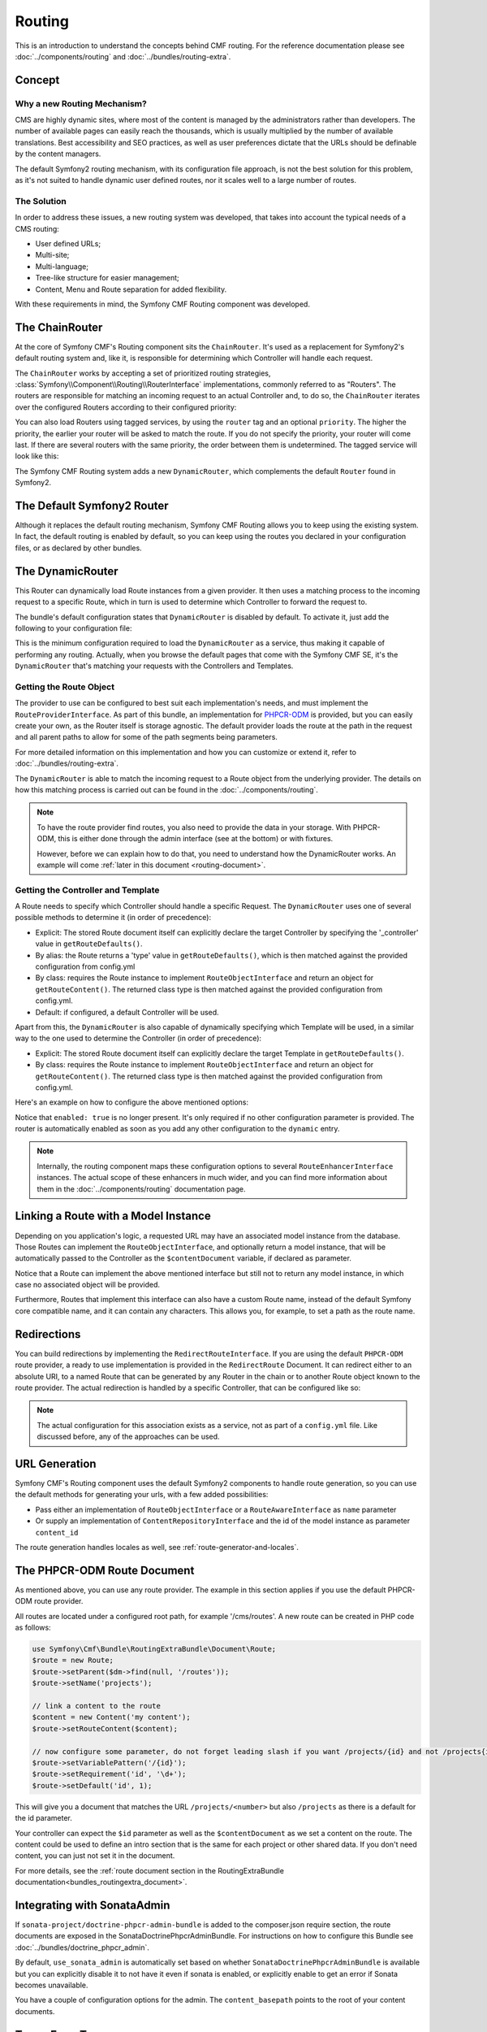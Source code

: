 .. index::
    single: Routing, SymfonyCmfRoutingExtraBundle

Routing
=======

This is an introduction to understand the concepts behind CMF routing. For the
reference documentation please see :doc:`../components/routing` and
:doc:`../bundles/routing-extra`.

Concept
-------

Why a new Routing Mechanism?
~~~~~~~~~~~~~~~~~~~~~~~~~~~~

CMS are highly dynamic sites, where most of the content is managed by the
administrators rather than developers. The number of available pages can
easily reach the thousands, which is usually multiplied by the number of
available translations. Best accessibility and SEO practices, as well as user
preferences dictate that the URLs should be definable by the content managers.

The default Symfony2 routing mechanism, with its configuration file approach,
is not the best solution for this problem, as it's not suited to handle dynamic
user defined routes, nor it scales well to a large number of routes.

The Solution
~~~~~~~~~~~~

In order to address these issues, a new routing system was developed, that
takes into account the typical needs of a CMS routing:

- User defined URLs;
- Multi-site;
- Multi-language;
- Tree-like structure for easier management;
- Content, Menu and Route separation for added flexibility.

With these requirements in mind, the Symfony CMF Routing component was developed.

The ChainRouter
---------------

At the core of Symfony CMF's Routing component sits the ``ChainRouter``.
It's used as a replacement for Symfony2's default routing system and, like
it, is responsible for determining which Controller will handle each request.

The ``ChainRouter`` works by accepting a set of prioritized routing strategies,
:class:`Symfony\\Component\\Routing\\RouterInterface` implementations,
commonly referred to as "Routers". The routers are responsible for matching an
incoming request to an actual Controller and, to do so, the ``ChainRouter``
iterates over the configured Routers according to their configured priority:

.. configuration-block::

    .. code-block:: yaml

        # app/config/config.yml
        symfony_cmf_routing_extra:
            chain:
                routers_by_id:
                    # enable the DynamicRouter with high priority to allow overwriting
                    # configured routes with content
                    symfony_cmf_routing_extra.dynamic_router: 200

                    # enable the symfony default router with a lower priority
                    router.default: 100

    .. code-block:: xml

        <!-- app/config/config.xml -->
        <symfony-cmf-routing-extra:config>
            <symfony-cmf-routing-extra:chain>
                <symfony-cmf-routing-extra:routers-by-id
                    id="symfony-cmf-routing-extra.dynamic-router">
                    200
                </symfony-cmf-routing-extra:routers-by-id>

                <symfony-cmf-routing-extra:routers-by-id
                    id="router.default">
                    100
                </symfony-cmf-routing-extra:routers-by-id>
            </symfony-cmf-routing-extra:chain>
        </symfony-cmf-routing-extra:config>

    .. code-block:: php

        // app/config/config.php
        $container->loadFromExtension('symfony_cmf_routing_extra', array(
            'chain' => array(
                'routers_by_id' => array(
                    'symfony_cmf_routing_extra.dynamic_router' => 200,
                    'router.default'                           => 100,
                ),
            ),
        ));

You can also load Routers using tagged services, by using the ``router`` tag
and an optional ``priority``. The higher the priority, the earlier your router
will be asked to match the route. If you do not specify the priority, your
router will come last. If there are several routers with the same priority,
the order between them is undetermined. The tagged service will look like
this:

.. configuration-block::

    .. code-block:: yaml

        services:
            my_namespace.my_router:
                class: "%my_namespace.my_router_class%"
                tags:
                    - { name: router, priority: 300 }

    .. code-block:: xml

        <service id="my_namespace.my_router" class="%my_namespace.my_router_class%">
            <tag name="router" priority="300" />
            <!-- ... -->
        </service>

    .. code-block:: php

        $container
            ->register('my_namespace.my_router', '%my_namespace.my_router_class%')
            ->addTag('router', array('priority' => 300))
        ;

The Symfony CMF Routing system adds a new ``DynamicRouter``, which complements
the default ``Router`` found in Symfony2.

The Default Symfony2 Router
---------------------------

Although it replaces the default routing mechanism, Symfony CMF Routing allows
you to keep using the existing system. In fact, the default routing is enabled
by default, so you can keep using the routes you declared in your configuration
files, or as declared by other bundles.

.. _routing-dynamic-router:

The DynamicRouter
-----------------

This Router can dynamically load Route instances from a given provider. It then
uses a matching process to the incoming request to a specific Route, which
in turn is used to determine which Controller to forward the request to.

The bundle's default configuration states that ``DynamicRouter`` is disabled
by default. To activate it, just add the following to your configuration
file:

.. configuration-block::

    .. code-block:: yaml

        # app/config/config.yml
        symfony_cmf_routing_extra:
            dynamic:
                enabled: true

    .. code-block:: xml

        <!-- app/config/config.xml -->
        <symfony-cmf-routing-extra:config>
            <symfony-cmf-routing-extra:dynamic enabled="true" />
        </symfony-cmf-routing-extra:config>

    .. code-block:: php

        // app/config/config.php
        $container->loadFromExtension('symfony_cmf_routing_extra', array(
            'dynamic' => array(
                'enabled' => true,
            ),
        ));

This is the minimum configuration required to load the ``DynamicRouter`` as
a service, thus making it capable of performing any routing. Actually, when
you browse the default pages that come with the Symfony CMF SE, it's the
``DynamicRouter`` that's matching your requests with the Controllers and
Templates.

.. _routing-getting-route-object:

Getting the Route Object
~~~~~~~~~~~~~~~~~~~~~~~~

The provider to use can be configured to best suit each implementation's
needs, and must implement the ``RouteProviderInterface``. As part of this
bundle, an implementation for `PHPCR-ODM <https://github.com/doctrine/phpcr-odm>`_
is provided, but you can easily create your own, as the Router itself is
storage agnostic. The default provider loads the route at the path in the
request and all parent paths to allow for some of the path segments being
parameters.

For more detailed information on this implementation and how you can customize
or extend it, refer to :doc:`../bundles/routing-extra`.

The ``DynamicRouter`` is able to match the incoming request to a Route object
from the underlying provider. The details on how this matching process
is carried out can be found in the :doc:`../components/routing`.

.. note::

    To have the route provider find routes, you also need to provide the data
    in your storage. With PHPCR-ODM, this is either done through the admin
    interface (see at the bottom) or with fixtures.

    However, before we can explain how to do that, you need to understand how
    the DynamicRouter works. An example will come :ref:`later in this document <routing-document>`.

.. _routing-getting-controller-template:

Getting the Controller and Template
~~~~~~~~~~~~~~~~~~~~~~~~~~~~~~~~~~~

A Route needs to specify which Controller should handle a specific Request.
The ``DynamicRouter`` uses one of several possible methods to determine it
(in order of precedence):

- Explicit: The stored Route document itself can explicitly declare the target
  Controller by specifying the '_controller' value in ``getRouteDefaults()``.
- By alias: the Route returns a 'type' value in ``getRouteDefaults()``,
  which is then matched against the provided configuration from config.yml
- By class: requires the Route instance to implement ``RouteObjectInterface``
  and return an object for ``getRouteContent()``. The returned class type is
  then matched against the provided configuration from config.yml.
- Default: if configured, a default Controller will be used.

Apart from this, the ``DynamicRouter`` is also capable of dynamically specifying
which Template will be used, in a similar way to the one used to determine
the Controller (in order of precedence):

- Explicit: The stored Route document itself can explicitly declare the target
  Template in ``getRouteDefaults()``.
- By class: requires the Route instance to implement ``RouteObjectInterface``
  and return an object for ``getRouteContent()``. The returned class type is
  then matched against the provided configuration from config.yml.

Here's an example on how to configure the above mentioned options:

.. configuration-block::

    .. code-block:: yaml

        # app/config/config.yml
        symfony_cmf_routing_extra:
            dynamic:
                generic_controller: symfony_cmf_content.controller:indexAction
                controllers_by_type:
                    editablestatic: sandbox_main.controller:indexAction
                controllers_by_class:
                    Symfony\Cmf\Bundle\ContentBundle\Document\StaticContent: symfony_cmf_content.controller::indexAction
                templates_by_class:
                    Symfony\Cmf\Bundle\ContentBundle\Document\StaticContent: SymfonyCmfContentBundle:StaticContent:index.html.twig

    .. code-block:: xml

        <!-- app/config/config.xml -->
        <symfony-cmf-routing-extra:config>
            <symfony-cmf-routing-extra:dynamic>
                <symfony-cmf-routing-extra:controllers-by-type
                    type="editablestatic"
                >
                    sandbox_main.controller:indexAction
                </symfony-cmf-routing-extra:controllers-by-type>

                <symfony-cmf-routing-extra:controllers-by-class
                    class="Symfony\Cmf\Bundle\ContentBundle\Document\StaticContent"
                >
                    symfony_cmf_content.controller::indexAction
                </symfony-cmf-routing-extra:controllers-by-class>

                <symfony-cmf-routing-extra:templates-by-class
                    alias="Symfony\Cmf\Bundle\ContentBundle\Document\StaticContent"
                >
                    SymfonyCmfContentBundle:StaticContent:index.html.twig
                </symfony-cmf-routing-extra:templates-by-class>
            </symfony-cmf-routing-extra:dynamic>
        </symfony-cmf-routing-extra:config>

    .. code-block:: php

        // app/config/config.php
        $container->loadFromExtension('symfony_cmf_routing_extra', array(
            'dynamic' => array(
                'generic_controller' => 'symfony_cmf_content.controller:indexAction',
                'controllers_by_type' => array(
                    'editablestatic' => 'sandbox_main.controller:indexAction',
                ),
                'controllers_by_class' => array(
                    'Symfony\Cmf\Bundle\ContentBundle\Document\StaticContent' => 'symfony_cmf_content.controller::indexAction',
                ),
                'templates_by_class' => array(
                    'Symfony\Cmf\Bundle\ContentBundle\Document\StaticContent' => 'SymfonyCmfContentBundle:StaticContent:index.html.twig',
                ),
            ),
        ));

Notice that ``enabled: true`` is no longer present. It's only required if
no other configuration parameter is provided. The router is automatically
enabled as soon as you add any other configuration to the ``dynamic`` entry.

.. note::

    Internally, the routing component maps these configuration options to
    several ``RouteEnhancerInterface`` instances. The actual scope of these
    enhancers in much wider, and you can find more information about them
    in the :doc:`../components/routing` documentation page.

.. _routing-linking-a-route-with-a-model-instance:

Linking a Route with a Model Instance
-------------------------------------

Depending on you application's logic, a requested URL may have an associated
model instance from the database. Those Routes can implement the ``RouteObjectInterface``,
and optionally return a model instance, that will be automatically passed
to the Controller as the ``$contentDocument`` variable, if declared as parameter.

Notice that a Route can implement the above mentioned interface but still
not to return any model instance, in which case no associated object will
be provided.

Furthermore, Routes that implement this interface can also have a custom Route
name, instead of the default Symfony core compatible name, and it can contain
any characters. This allows you, for example, to set a path as the route name.

Redirections
------------

You can build redirections by implementing the ``RedirectRouteInterface``.
If you are using the default ``PHPCR-ODM`` route provider, a ready to use implementation
is provided in the ``RedirectRoute`` Document. It can redirect either to an absolute
URI, to a named Route that can be generated by any Router in the chain or
to another Route object known to the route provider. The actual redirection
is handled by a specific Controller, that can be configured like so:

.. configuration-block::

    .. code-block:: yaml

        # app/config/config.yml
        symfony_cmf_routing_extra:
            controllers_by_class:
                Symfony\Cmf\Component\Routing\RedirectRouteInterface:  symfony_cmf_routing_extra.redirect_controller:redirectAction

    .. code-block:: xml

        <!-- app/config/config.xml -->
        <symfony-cmf-routing-extra:config>
            <symfony-cmf-routing-extra:controllers-by-class
                class="Symfony\Cmf\Component\Routing\RedirectRouteInterface">
                symfony_cmf_routing_extra.redirect_controller:redirectAction
            </symfony-cmf-routing-extra:controllers-by-class>
        </symfony-cmf-routing-extra:config>

    .. code-block:: php

        // app/config/config.php
        $container->loadFromExtension('symfony_cmf_routing_extra', array(
            'controllers_by_class' => array(
                'Symfony\Cmf\Component\Routing\RedirectRouteInterface' => 'symfony_cmf_routing_extra.redirect_controller:redirectAction',
            ),
        ));

.. note::

    The actual configuration for this association exists as a service, not as part of
    a ``config.yml`` file. Like discussed before, any of the approaches can be used.

URL Generation
--------------

Symfony CMF's Routing component uses the default Symfony2 components to handle
route generation, so you can use the default methods for generating your
urls, with a few added possibilities:

* Pass either an implementation of ``RouteObjectInterface`` or a
  ``RouteAwareInterface`` as ``name`` parameter
* Or supply an implementation of ``ContentRepositoryInterface`` and the id of
  the model instance as parameter ``content_id``

The route generation handles locales as well, see :ref:`route-generator-and-locales`.

.. _routing-document:

The PHPCR-ODM Route Document
----------------------------

As mentioned above, you can use any route provider. The example in this section
applies if you use the default PHPCR-ODM route provider.

All routes are located under a configured root path, for example '/cms/routes'.
A new route can be created in PHP code as follows:

.. code-block:: php

    use Symfony\Cmf\Bundle\RoutingExtraBundle\Document\Route;
    $route = new Route;
    $route->setParent($dm->find(null, '/routes'));
    $route->setName('projects');

    // link a content to the route
    $content = new Content('my content');
    $route->setRouteContent($content);

    // now configure some parameter, do not forget leading slash if you want /projects/{id} and not /projects{id}
    $route->setVariablePattern('/{id}');
    $route->setRequirement('id', '\d+');
    $route->setDefault('id', 1);

This will give you a document that matches the URL ``/projects/<number>`` but
also ``/projects`` as there is a default for the id parameter.

Your controller can expect the ``$id`` parameter as well as the
``$contentDocument`` as we set a content on the route. The content could be
used to define an intro section that is the same for each project or other
shared data. If you don't need content, you can just not set it in the
document.

For more details, see the :ref:`route document section in the RoutingExtraBundle documentation<bundles_routingextra_document>`.


Integrating with SonataAdmin
----------------------------

If ``sonata-project/doctrine-phpcr-admin-bundle`` is added to the composer.json
require section, the route documents are exposed in the SonataDoctrinePhpcrAdminBundle.
For instructions on how to configure this Bundle see :doc:`../bundles/doctrine_phpcr_admin`.

By default, ``use_sonata_admin`` is automatically set based on whether
``SonataDoctrinePhpcrAdminBundle`` is available but you can explicitly disable it
to not have it even if sonata is enabled, or explicitly enable to get an error
if Sonata becomes unavailable.

You have a couple of configuration options for the admin. The ``content_basepath``
points to the root of your content documents.

.. configuration-block::

    .. code-block:: yaml

        # app/config/config.yml
        symfony_cmf_routing_extra:
            use_sonata_admin: auto # use true/false to force using / not using sonata admin
            content_basepath: ~ # used with sonata admin to manage content, defaults to symfony_cmf_core.content_basepath

Terms Form Type
---------------

The bundle defines a form type that can be used for classical "accept terms"
checkboxes where you place urls in the label. Simply specify
``symfony_cmf_routing_extra_terms_form_type`` as the form type name and specify
a label and an array with ``content_ids`` in the options

.. code-block:: php

    $form->add('terms', 'symfony_cmf_routing_extra_terms_form_type', array(
        'label' => 'I have seen the <a href="%team%">Team</a> and <a href="%more%">More</a> pages ...',
        'content_ids' => array('%team%' => '/cms/content/static/team', '%more%' => '/cms/content/static/more')
    ));

The form type automatically generates the routes for the specified content
and passes the routes to the trans twig helper for replacement in the label.

Further Notes
-------------

For more information on the Routing component of Symfony CMF, please refer to:

- :doc:`../components/routing` for most of the actual functionality implementation
- :doc:`../bundles/routing-extra` for Symfony2 integration bundle for Routing Bundle
- Symfony2's `Routing <http://symfony.com/doc/current/components/routing/introduction.html>`_ component page
- :doc:`../tutorials/handling-multilang-documents` for some notes on multilingual routing
